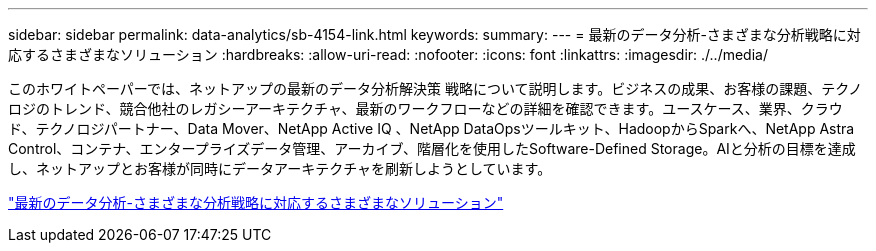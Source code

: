 ---
sidebar: sidebar 
permalink: data-analytics/sb-4154-link.html 
keywords:  
summary:  
---
= 最新のデータ分析-さまざまな分析戦略に対応するさまざまなソリューション
:hardbreaks:
:allow-uri-read: 
:nofooter: 
:icons: font
:linkattrs: 
:imagesdir: ./../media/


[role="lead"]
このホワイトペーパーでは、ネットアップの最新のデータ分析解決策 戦略について説明します。ビジネスの成果、お客様の課題、テクノロジのトレンド、競合他社のレガシーアーキテクチャ、最新のワークフローなどの詳細を確認できます。ユースケース、業界、クラウド、テクノロジパートナー、Data Mover、NetApp Active IQ 、NetApp DataOpsツールキット、HadoopからSparkへ、NetApp Astra Control、コンテナ、エンタープライズデータ管理、アーカイブ、階層化を使用したSoftware-Defined Storage。AIと分析の目標を達成し、ネットアップとお客様が同時にデータアーキテクチャを刷新しようとしています。

link:https://www.netapp.com/pdf.html?item=/media/58015-sb-4154.pdf["最新のデータ分析-さまざまな分析戦略に対応するさまざまなソリューション"^]
